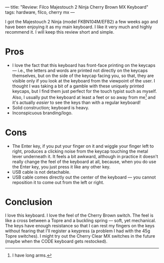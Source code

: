 ---
title: "Review: Filco Majestouch 2 Ninja Cherry Brown MX Keyboard"
tags: hardware, filco, cherry mx
---

#+STARTUP: indent showall
#+OPTIONS: ^:nil

I got the Majestouch 2 Ninja (model FKBN104M/EFB2) a few weeks ago and
have been enjoying it as my main keyboard. I like it very much and
highly recommend it. I will keep this review short and simple.

* Pros
   :PROPERTIES:
   :CUSTOM_ID: pros
   :END:

- I love the fact that this keyboard has front-face printing on the
  keycaps --- i.e., the letters and words are printed not directly on
  the keycaps themselves, but on the side of the keycap facing you, so
  that, they are visible only if you look at the keyboard from the
  viewpoint of the user. I thought I was taking a bit of a gamble with
  these uniquely printed keycaps, but I find them just perfect for the
  touch typist such as myself. Also, I usually put the keyboard at least
  a feet or so away from me[fn:1] and it's actually /easier/ to see the
  keys than with a regular keyboard!
- Solid construction; keyboard is heavy.
- Inconspicuous branding/logo.

* Cons
   :PROPERTIES:
   :CUSTOM_ID: cons
   :END:

- The Enter key, if you put your finger on it and wiggle your finger
  left to right, produces a clicking noise from the keycap touching the
  metal lever underneath it. It feels a bit awkward, although in
  practice it doesn't really change the feel of the keyboard at all,
  because, when you do use the Enter key, you just press it like any
  other key.
- USB cable is not detachable.
- USB cable comes directly out the center of the keyboard --- you cannot
  reposition it to come out from the left or right.

* Conclusion
   :PROPERTIES:
   :CUSTOM_ID: conclusion
   :END:

I love this keyboard. I love the feel of the Cherry Brown switch. The
feel is like a cross between a Topre and a buckling spring --- soft, yet
mechanical. The keys have enough resistance so that I can rest my
fingers on the keys without fearing that I'll register a keypress (a
problem I had with the 45g Topre switches). I might try out the Cherry
Clear MX switches in the future (maybe when the CODE keyboard gets
restocked).

[fn:1] I have long arms.

